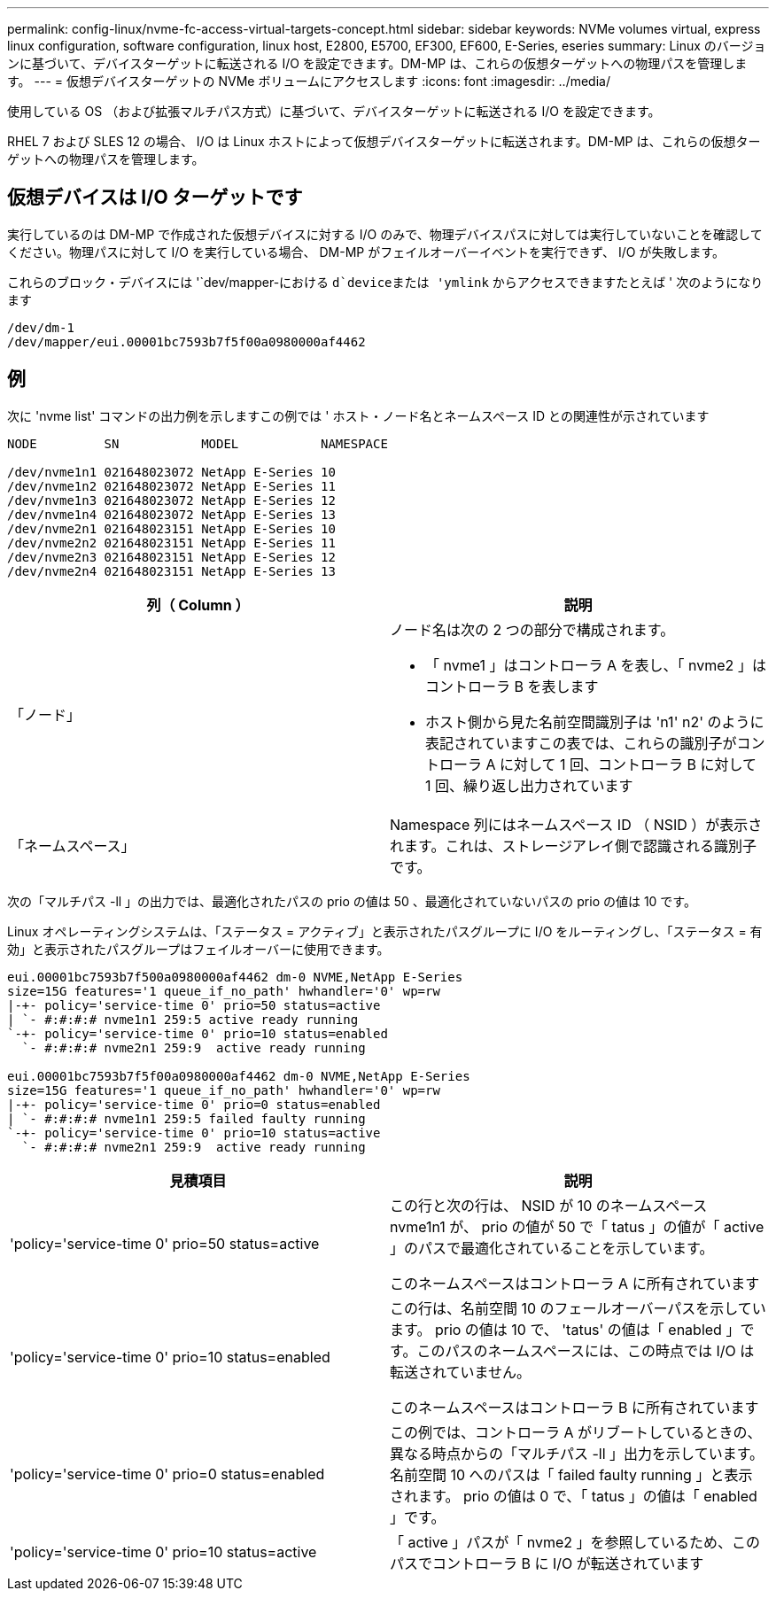 ---
permalink: config-linux/nvme-fc-access-virtual-targets-concept.html 
sidebar: sidebar 
keywords: NVMe volumes virtual, express linux configuration, software configuration, linux host, E2800, E5700, EF300, EF600, E-Series, eseries 
summary: Linux のバージョンに基づいて、デバイスターゲットに転送される I/O を設定できます。DM-MP は、これらの仮想ターゲットへの物理パスを管理します。 
---
= 仮想デバイスターゲットの NVMe ボリュームにアクセスします
:icons: font
:imagesdir: ../media/


[role="lead"]
使用している OS （および拡張マルチパス方式）に基づいて、デバイスターゲットに転送される I/O を設定できます。

RHEL 7 および SLES 12 の場合、 I/O は Linux ホストによって仮想デバイスターゲットに転送されます。DM-MP は、これらの仮想ターゲットへの物理パスを管理します。



== 仮想デバイスは I/O ターゲットです

実行しているのは DM-MP で作成された仮想デバイスに対する I/O のみで、物理デバイスパスに対しては実行していないことを確認してください。物理パスに対して I/O を実行している場合、 DM-MP がフェイルオーバーイベントを実行できず、 I/O が失敗します。

これらのブロック・デバイスには '`dev/mapper-における `d`deviceまたは 'ymlink` からアクセスできますたとえば ' 次のようになります

[listing]
----
/dev/dm-1
/dev/mapper/eui.00001bc7593b7f5f00a0980000af4462
----


== 例

次に 'nvme list' コマンドの出力例を示しますこの例では ' ホスト・ノード名とネームスペース ID との関連性が示されています

[listing]
----

NODE         SN           MODEL           NAMESPACE

/dev/nvme1n1 021648023072 NetApp E-Series 10
/dev/nvme1n2 021648023072 NetApp E-Series 11
/dev/nvme1n3 021648023072 NetApp E-Series 12
/dev/nvme1n4 021648023072 NetApp E-Series 13
/dev/nvme2n1 021648023151 NetApp E-Series 10
/dev/nvme2n2 021648023151 NetApp E-Series 11
/dev/nvme2n3 021648023151 NetApp E-Series 12
/dev/nvme2n4 021648023151 NetApp E-Series 13
----
|===
| 列（ Column ） | 説明 


 a| 
「ノード」
 a| 
ノード名は次の 2 つの部分で構成されます。

* 「 nvme1 」はコントローラ A を表し、「 nvme2 」はコントローラ B を表します
* ホスト側から見た名前空間識別子は 'n1' n2' のように表記されていますこの表では、これらの識別子がコントローラ A に対して 1 回、コントローラ B に対して 1 回、繰り返し出力されています




 a| 
「ネームスペース」
 a| 
Namespace 列にはネームスペース ID （ NSID ）が表示されます。これは、ストレージアレイ側で認識される識別子です。

|===
次の「マルチパス -ll 」の出力では、最適化されたパスの prio の値は 50 、最適化されていないパスの prio の値は 10 です。

Linux オペレーティングシステムは、「ステータス = アクティブ」と表示されたパスグループに I/O をルーティングし、「ステータス = 有効」と表示されたパスグループはフェイルオーバーに使用できます。

[listing]
----
eui.00001bc7593b7f500a0980000af4462 dm-0 NVME,NetApp E-Series
size=15G features='1 queue_if_no_path' hwhandler='0' wp=rw
|-+- policy='service-time 0' prio=50 status=active
| `- #:#:#:# nvme1n1 259:5 active ready running
`-+- policy='service-time 0' prio=10 status=enabled
  `- #:#:#:# nvme2n1 259:9  active ready running

eui.00001bc7593b7f5f00a0980000af4462 dm-0 NVME,NetApp E-Series
size=15G features='1 queue_if_no_path' hwhandler='0' wp=rw
|-+- policy='service-time 0' prio=0 status=enabled
| `- #:#:#:# nvme1n1 259:5 failed faulty running
`-+- policy='service-time 0' prio=10 status=active
  `- #:#:#:# nvme2n1 259:9  active ready running
----
|===
| 見積項目 | 説明 


 a| 
'policy='service-time 0' prio=50 status=active
 a| 
この行と次の行は、 NSID が 10 のネームスペース nvme1n1 が、 prio の値が 50 で「 tatus 」の値が「 active 」のパスで最適化されていることを示しています。

このネームスペースはコントローラ A に所有されています



 a| 
'policy='service-time 0' prio=10 status=enabled
 a| 
この行は、名前空間 10 のフェールオーバーパスを示しています。 prio の値は 10 で、 'tatus' の値は「 enabled 」です。このパスのネームスペースには、この時点では I/O は転送されていません。

このネームスペースはコントローラ B に所有されています



 a| 
'policy='service-time 0' prio=0 status=enabled
 a| 
この例では、コントローラ A がリブートしているときの、異なる時点からの「マルチパス -ll 」出力を示しています。名前空間 10 へのパスは「 failed faulty running 」と表示されます。 prio の値は 0 で、「 tatus 」の値は「 enabled 」です。



 a| 
'policy='service-time 0' prio=10 status=active
 a| 
「 active 」パスが「 nvme2 」を参照しているため、このパスでコントローラ B に I/O が転送されています

|===